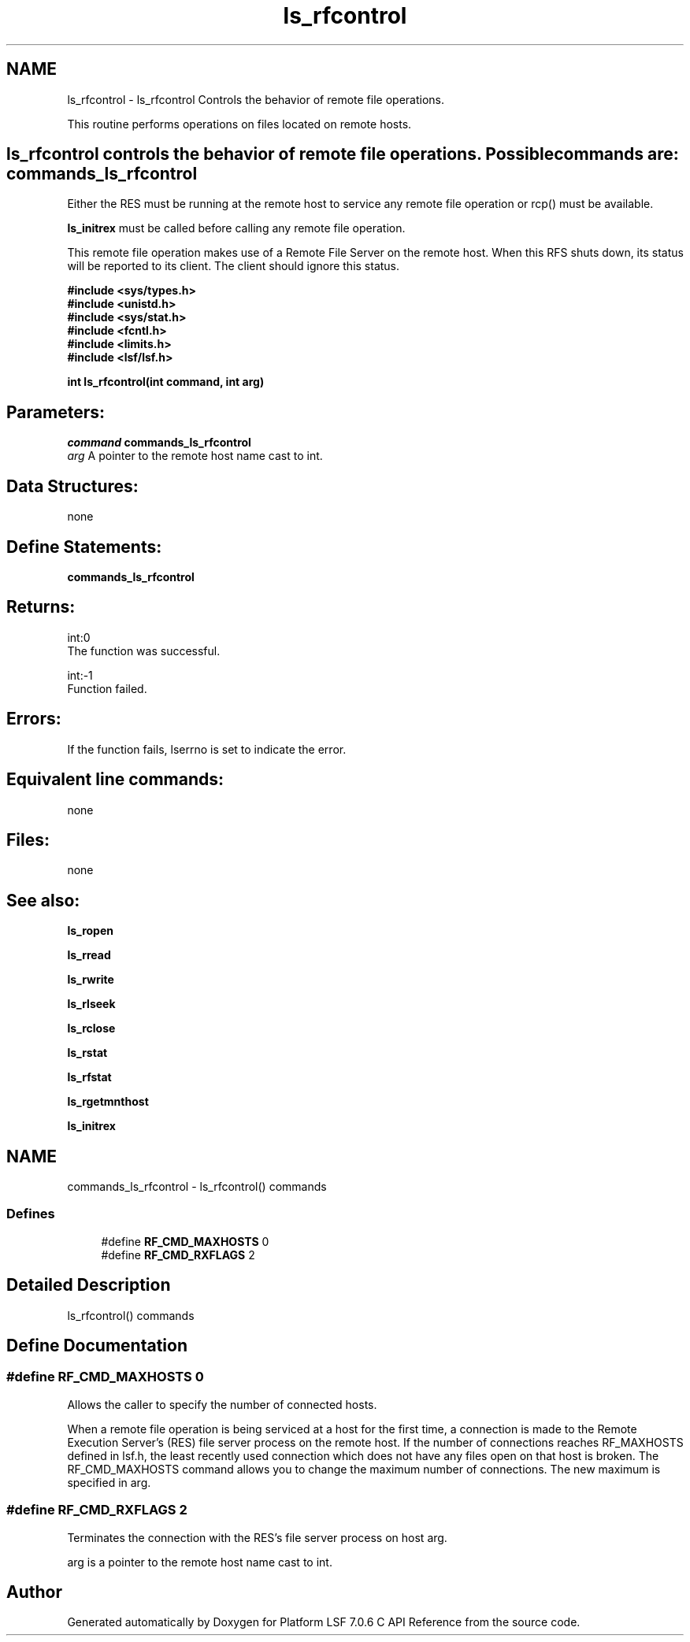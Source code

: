 .TH "ls_rfcontrol" 3 "3 Sep 2009" "Version 7.0" "Platform LSF 7.0.6 C API Reference" \" -*- nroff -*-
.ad l
.nh
.SH NAME
ls_rfcontrol \- ls_rfcontrol 
Controls the behavior of remote file operations.
.PP
This routine performs operations on files located on remote hosts.
.PP
.SH "ls_rfcontrol\fP controls the behavior of remote file operations. Possible commands are: \fBcommands_ls_rfcontrol"
.PP
Either the RES must be running at the remote host to service any remote file operation or rcp() must be available.
.PP
\fBls_initrex\fP must be called before calling any remote file operation.
.PP
This remote file operation makes use of a Remote File Server on the remote host. When this RFS shuts down, its status will be reported to its client. The client should ignore this status.
.PP
\fB #include <sys/types.h> 
.br
 #include <unistd.h> 
.br
 #include <sys/stat.h> 
.br
 #include <fcntl.h> 
.br
 #include <limits.h> 
.br
 #include <lsf/lsf.h>\fP
.PP
\fB int ls_rfcontrol(int command, int arg) \fP
.PP
.SH "Parameters:"
\fIcommand\fP \fBcommands_ls_rfcontrol\fP 
.br
\fIarg\fP A pointer to the remote host name cast to int.
.PP
.SH "Data Structures:" 
.PP
none
.PP
.SH "Define Statements:" 
.PP
\fBcommands_ls_rfcontrol\fP
.PP
.SH "Returns:"
int:0 
.br
 The function was successful.
.PP
int:-1 
.br
 Function failed.
.PP
.SH "Errors:" 
.PP
If the function fails, lserrno is set to indicate the error.
.PP
.SH "Equivalent line commands:" 
.PP
none
.PP
.SH "Files:" 
.PP
none
.PP
.SH "See also:"
\fBls_ropen\fP 
.PP
\fBls_rread\fP 
.PP
\fBls_rwrite\fP 
.PP
\fBls_rlseek\fP 
.PP
\fBls_rclose\fP 
.PP
\fBls_rstat\fP 
.PP
\fBls_rfstat\fP 
.PP
\fBls_rgetmnthost\fP 
.PP
\fBls_initrex\fP 
.PP

.ad l
.nh
.SH NAME
commands_ls_rfcontrol \- ls_rfcontrol() commands  

.PP
.SS "Defines"

.in +1c
.ti -1c
.RI "#define \fBRF_CMD_MAXHOSTS\fP   0"
.br
.ti -1c
.RI "#define \fBRF_CMD_RXFLAGS\fP   2"
.br
.in -1c
.SH "Detailed Description"
.PP 
ls_rfcontrol() commands 
.SH "Define Documentation"
.PP 
.SS "#define RF_CMD_MAXHOSTS   0"
.PP
Allows the caller to specify the number of connected hosts. 
.PP
When a remote file operation is being serviced at a host for the first time, a connection is made to the Remote Execution Server's (RES) file server process on the remote host. If the number of connections reaches RF_MAXHOSTS defined in lsf.h, the least recently used connection which does not have any files open on that host is broken. The RF_CMD_MAXHOSTS command allows you to change the maximum number of connections. The new maximum is specified in arg. 
.SS "#define RF_CMD_RXFLAGS   2"
.PP
Terminates the connection with the RES's file server process on host arg. 
.PP
arg is a pointer to the remote host name cast to int. 
.SH "Author"
.PP 
Generated automatically by Doxygen for Platform LSF 7.0.6 C API Reference from the source code.
